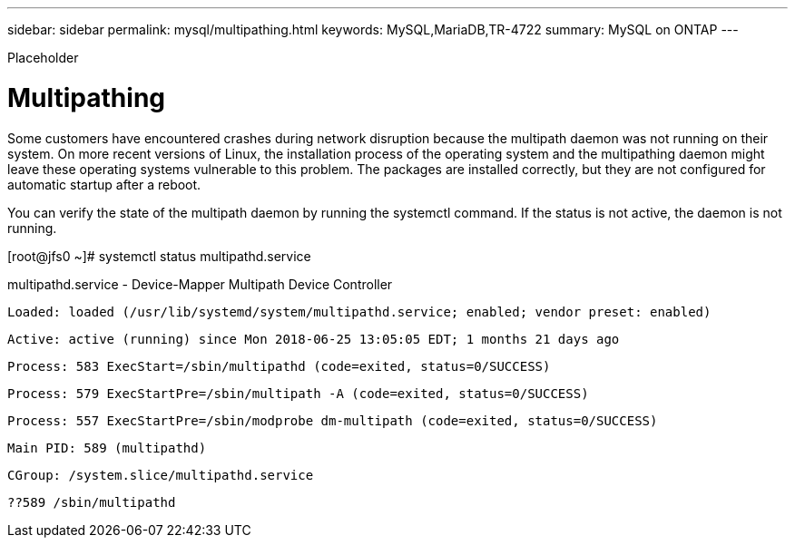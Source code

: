 ---
sidebar: sidebar
permalink: mysql/multipathing.html
keywords: MySQL,MariaDB,TR-4722
summary: MySQL on ONTAP
---


[.lead]

Placeholder



= Multipathing

Some customers have encountered crashes during network disruption because the multipath daemon was not running on their system. On more recent versions of Linux, the installation process of the operating system and the multipathing daemon might leave these operating systems vulnerable to this problem. The packages are installed correctly, but they are not configured for automatic startup after a reboot.

You can verify the state of the multipath daemon by running the systemctl command. If the status is not active, the daemon is not running.

[root@jfs0 ~]# systemctl status multipathd.service

multipathd.service - Device-Mapper Multipath Device Controller

   Loaded: loaded (/usr/lib/systemd/system/multipathd.service; enabled; vendor preset: enabled)

   Active: active (running) since Mon 2018-06-25 13:05:05 EDT; 1 months 21 days ago

  Process: 583 ExecStart=/sbin/multipathd (code=exited, status=0/SUCCESS)

  Process: 579 ExecStartPre=/sbin/multipath -A (code=exited, status=0/SUCCESS)

  Process: 557 ExecStartPre=/sbin/modprobe dm-multipath (code=exited, status=0/SUCCESS)

 Main PID: 589 (multipathd)

   CGroup: /system.slice/multipathd.service

           ??589 /sbin/multipathd
